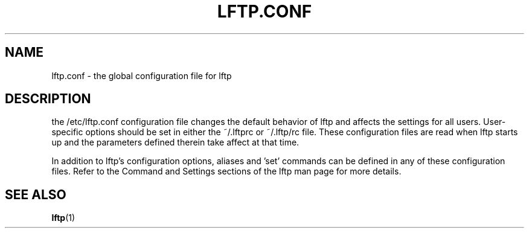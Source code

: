 .TH LFTP.CONF 5
.SH NAME
lftp.conf \- the global configuration file for lftp

.SH "DESCRIPTION"
the /etc/lftp.conf configuration file changes the default behavior of lftp and affects the settings for all users. User-specific options should be set in either the ~/.lftprc or ~/.lftp/rc file. These configuration files are read when lftp starts up and the parameters defined therein take affect at that time.

In addition to lftp's configuration options, aliases and 'set' commands can be defined in any of these configuration files. Refer to the Command and Settings sections of the lftp man page for more details.

.SH SEE ALSO
.BR lftp (1)
